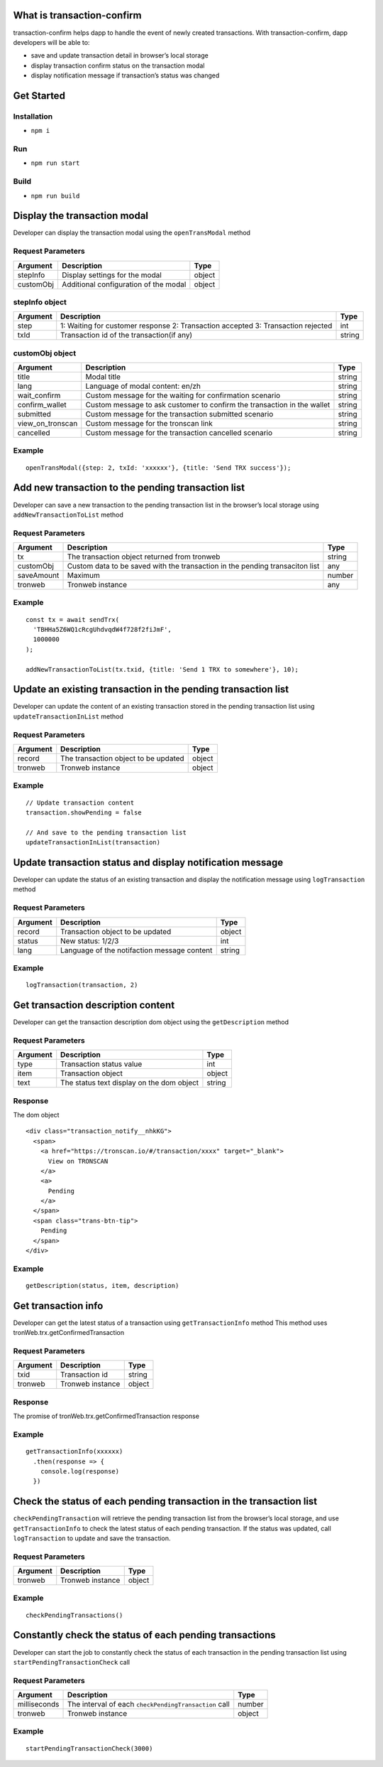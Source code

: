 What is transaction-confirm
===========================

transaction-confirm helps dapp to handle the event of newly created
transactions. With transaction-confirm, dapp developers will be able to:

-  save and update transaction detail in browser’s local storage
-  display transaction confirm status on the transaction modal
-  display notification message if transaction’s status was changed

Get Started
===========

Installation
~~~~~~~~~~~~

-  ``npm i``

Run
~~~

-  ``npm run start``

Build
~~~~~

-  ``npm run build``

Display the transaction modal
=============================

Developer can display the transaction modal using the ``openTransModal``
method

Request Parameters
~~~~~~~~~~~~~~~~~~

========= ===================================== ======
Argument  Description                           Type
========= ===================================== ======
stepInfo  Display settings for the modal        object
customObj Additional configuration of the modal object
========= ===================================== ======

stepInfo object
~~~~~~~~~~~~~~~

+-----------------------+-----------------------+-----------------------+
| Argument              | Description           | Type                  |
+=======================+=======================+=======================+
| step                  | 1: Waiting for        | int                   |
|                       | customer response 2:  |                       |
|                       | Transaction accepted  |                       |
|                       | 3: Transaction        |                       |
|                       | rejected              |                       |
+-----------------------+-----------------------+-----------------------+
| txId                  | Transaction id of the | string                |
|                       | transaction(if any)   |                       |
+-----------------------+-----------------------+-----------------------+

customObj object
~~~~~~~~~~~~~~~~

+-----------------------+-----------------------+-----------------------+
| Argument              | Description           | Type                  |
+=======================+=======================+=======================+
| title                 | Modal title           | string                |
+-----------------------+-----------------------+-----------------------+
| lang                  | Language of modal     | string                |
|                       | content: en/zh        |                       |
+-----------------------+-----------------------+-----------------------+
| wait_confirm          | Custom message for    | string                |
|                       | the waiting for       |                       |
|                       | confirmation scenario |                       |
+-----------------------+-----------------------+-----------------------+
| confirm_wallet        | Custom message to ask | string                |
|                       | customer to confirm   |                       |
|                       | the transaction in    |                       |
|                       | the wallet            |                       |
+-----------------------+-----------------------+-----------------------+
| submitted             | Custom message for    | string                |
|                       | the transaction       |                       |
|                       | submitted scenario    |                       |
+-----------------------+-----------------------+-----------------------+
| view_on_tronscan      | Custom message for    | string                |
|                       | the tronscan link     |                       |
+-----------------------+-----------------------+-----------------------+
| cancelled             | Custom message for    | string                |
|                       | the transaction       |                       |
|                       | cancelled scenario    |                       |
+-----------------------+-----------------------+-----------------------+

Example
~~~~~~~

::

   openTransModal({step: 2, txId: 'xxxxxx'}, {title: 'Send TRX success'});

Add new transaction to the pending transaction list
===================================================

Developer can save a new transaction to the pending transaction list in
the browser’s local storage using ``addNewTransactionToList`` method

.. _request-parameters-1:

Request Parameters
~~~~~~~~~~~~~~~~~~

+-------------------------+-------------------------+------------------+
| Argument                | Description             | Type             |
+=========================+=========================+==================+
| tx                      | The transaction object  | string           |
|                         | returned from tronweb   |                  |
+-------------------------+-------------------------+------------------+
| customObj               | Custom data to be saved | any              |
|                         | with the transaction in |                  |
|                         | the pending transaciton |                  |
|                         | list                    |                  |
+-------------------------+-------------------------+------------------+
| saveAmount              | Maximum                 | number           |
+-------------------------+-------------------------+------------------+
| tronweb                 | Tronweb instance        | any              |
+-------------------------+-------------------------+------------------+

.. _example-1:

Example
~~~~~~~

::

   const tx = await sendTrx(
     'TBHHa5Z6WQ1cRcgUhdvqdW4f728f2fiJmF',
     1000000
   );

   addNewTransactionToList(tx.txid, {title: 'Send 1 TRX to somewhere'}, 10);

Update an existing transaction in the pending transaction list
==============================================================

Developer can update the content of an existing transaction stored in
the pending transaction list using ``updateTransactionInList`` method

.. _request-parameters-2:

Request Parameters
~~~~~~~~~~~~~~~~~~

======== ==================================== ======
Argument Description                          Type
======== ==================================== ======
record   The transaction object to be updated object
tronweb  Tronweb instance                     object
======== ==================================== ======

.. _example-2:

Example
~~~~~~~

::

   // Update transaction content
   transaction.showPending = false

   // And save to the pending transaction list
   updateTransactionInList(transaction)

Update transaction status and display notification message
==========================================================

Developer can update the status of an existing transaction and display
the notification message using ``logTransaction`` method

.. _request-parameters-3:

Request Parameters
~~~~~~~~~~~~~~~~~~

======== =========================================== ======
Argument Description                                 Type
======== =========================================== ======
record   Transaction object to be updated            object
status   New status: 1/2/3                           int
lang     Language of the notifaction message content string
======== =========================================== ======

.. _example-3:

Example
~~~~~~~

::

   logTransaction(transaction, 2)

Get transaction description content
===================================

Developer can get the transaction description dom object using the
``getDescription`` method

.. _request-parameters-4:

Request Parameters
~~~~~~~~~~~~~~~~~~

======== ========================================= ======
Argument Description                               Type
======== ========================================= ======
type     Transaction status value                  int
item     Transaction object                        object
text     The status text display on the dom object string
======== ========================================= ======

Response
~~~~~~~~

The dom object

::

   <div class="transaction_notify__nhkKG">
     <span>
       <a href="https://tronscan.io/#/transaction/xxxx" target="_blank">
         View on TRONSCAN
       </a>
       <a>
         Pending
       </a>
     </span>
     <span class="trans-btn-tip">
       Pending
     </span>
   </div>

.. _example-4:

Example
~~~~~~~

::

   getDescription(status, item, description)

Get transaction info
====================

Developer can get the latest status of a transaction using
``getTransactionInfo`` method This method uses
tronWeb.trx.getConfirmedTransaction

.. _request-parameters-5:

Request Parameters
~~~~~~~~~~~~~~~~~~

======== ================ ======
Argument Description      Type
======== ================ ======
txid     Transaction id   string
tronweb  Tronweb instance object
======== ================ ======

.. _response-1:

Response
~~~~~~~~

The promise of tronWeb.trx.getConfirmedTransaction response

.. _example-5:

Example
~~~~~~~

::

   getTransactionInfo(xxxxxx)
     .then(response => {
       console.log(response)
     })

Check the status of each pending transaction in the transaction list
====================================================================

``checkPendingTransaction`` will retrieve the pending transaction list
from the browser’s local storage, and use ``getTransactionInfo`` to
check the latest status of each pending transaction. If the status was
updated, call ``logTransaction`` to update and save the transaction.

.. _request-parameters-6:

Request Parameters
~~~~~~~~~~~~~~~~~~

======== ================ ======
Argument Description      Type
======== ================ ======
tronweb  Tronweb instance object
======== ================ ======

.. _example-6:

Example
~~~~~~~

::

   checkPendingTransactions()

Constantly check the status of each pending transactions
========================================================

Developer can start the job to constantly check the status of each
transaction in the pending transaction list using
``startPendingTransactionCheck`` call

.. _request-parameters-7:

Request Parameters
~~~~~~~~~~~~~~~~~~

+--------------+-------------------------------------------------------+--------+
| Argument     | Description                                           | Type   |
+==============+=======================================================+========+
| milliseconds | The interval of each ``checkPendingTransaction`` call | number |
+--------------+-------------------------------------------------------+--------+
| tronweb      | Tronweb instance                                      | object |
+--------------+-------------------------------------------------------+--------+

.. _example-7:

Example
~~~~~~~

::

   startPendingTransactionCheck(3000)
